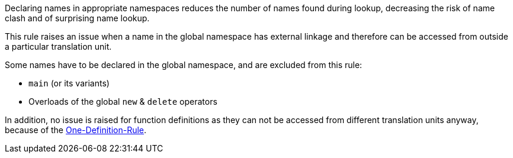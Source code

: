 Declaring names in appropriate namespaces reduces the number of names found during lookup, decreasing the risk of name clash and of surprising name lookup. 

This rule raises an issue when a name in the global namespace has external linkage and therefore can be accessed from outside a particular translation unit.

Some names have to be declared in the global namespace, and are excluded from this rule:

* ``++main++`` (or its variants)
* Overloads of the global ``++new++`` & ``++delete++`` operators

In addition, no issue is raised for function definitions as they can not be accessed from different translation units anyway, because of the https://en.cppreference.com/w/cpp/language/definition[One-Definition-Rule].
